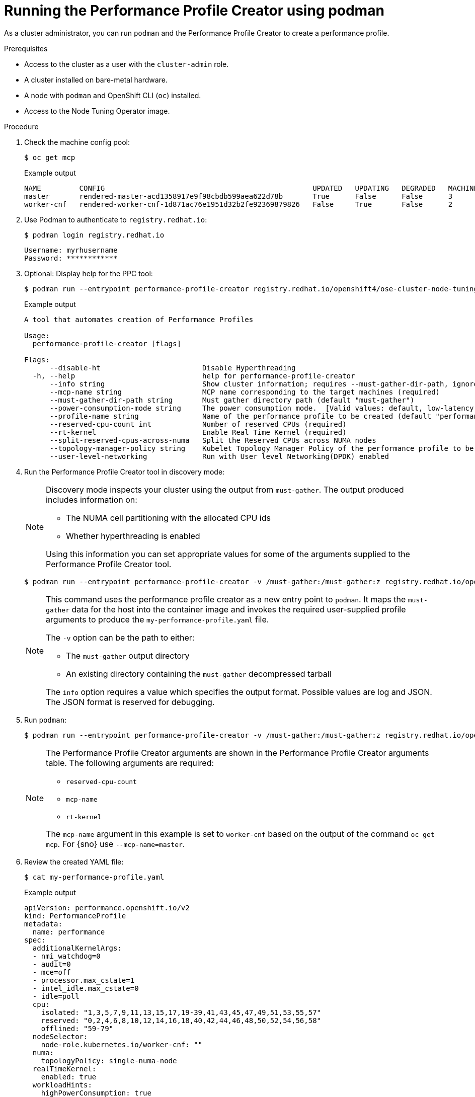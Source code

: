 // Module included in the following assemblies:
// Epic CNF-792 (4.8)
// * scalability_and_performance/cnf-create-performance-profiles.adoc

:_content-type: PROCEDURE
[id="running-the-performance-profile-profile-cluster-using-podman_{context}"]
= Running the Performance Profile Creator using podman

As a cluster administrator, you can run `podman` and the Performance Profile Creator to create a performance profile.

.Prerequisites

* Access to the cluster as a user with the `cluster-admin` role.
* A cluster installed on bare-metal hardware.
* A node with `podman` and OpenShift CLI (`oc`) installed.
* Access to the Node Tuning Operator image.

.Procedure

. Check the machine config pool:
+
[source,terminal]
----
$ oc get mcp
----
.Example output
+
[source,terminal]
----
NAME         CONFIG                                                 UPDATED   UPDATING   DEGRADED   MACHINECOUNT   READYMACHINECOUNT   UPDATEDMACHINECOUNT   DEGRADEDMACHINECOUNT   AGE
master       rendered-master-acd1358917e9f98cbdb599aea622d78b       True      False      False      3              3                   3                     0                      22h
worker-cnf   rendered-worker-cnf-1d871ac76e1951d32b2fe92369879826   False     True       False      2              1                   1                     0                      22h
----

. Use Podman to authenticate to `registry.redhat.io`:
+
[source,terminal]
----
$ podman login registry.redhat.io
----
+
[source,bash]
----
Username: myrhusername
Password: ************
----

. Optional: Display help for the PPC tool:
+
[source,terminal]
----
$ podman run --entrypoint performance-profile-creator registry.redhat.io/openshift4/ose-cluster-node-tuning-operator:v4.11 -h
----
+
.Example output
+
[source,terminal]
----
A tool that automates creation of Performance Profiles

Usage:
  performance-profile-creator [flags]

Flags:
      --disable-ht                        Disable Hyperthreading
  -h, --help                              help for performance-profile-creator
      --info string                       Show cluster information; requires --must-gather-dir-path, ignore the other arguments. [Valid values: log, json] (default "log")
      --mcp-name string                   MCP name corresponding to the target machines (required)
      --must-gather-dir-path string       Must gather directory path (default "must-gather")
      --power-consumption-mode string     The power consumption mode.  [Valid values: default, low-latency, ultra-low-latency] (default "default")
      --profile-name string               Name of the performance profile to be created (default "performance")
      --reserved-cpu-count int            Number of reserved CPUs (required)
      --rt-kernel                         Enable Real Time Kernel (required)
      --split-reserved-cpus-across-numa   Split the Reserved CPUs across NUMA nodes
      --topology-manager-policy string    Kubelet Topology Manager Policy of the performance profile to be created. [Valid values: single-numa-node, best-effort, restricted] (default "restricted")
      --user-level-networking             Run with User level Networking(DPDK) enabled
----

. Run the Performance Profile Creator tool in discovery mode:
+
[NOTE]
====
Discovery mode inspects your cluster using the output from `must-gather`. The output produced includes information on:

* The NUMA cell partitioning with the allocated CPU ids
* Whether hyperthreading is enabled

Using this information you can set appropriate values for some of the arguments supplied to the Performance Profile Creator tool.
====
+
[source,terminal]
----
$ podman run --entrypoint performance-profile-creator -v /must-gather:/must-gather:z registry.redhat.io/openshift4/ose-cluster-node-tuning-operator:v4.11 --info log --must-gather-dir-path /must-gather
----
+
[NOTE]
====
This command uses the performance profile creator as a new entry point to `podman`. It maps the `must-gather` data for the host into the container image and invokes the required user-supplied profile arguments to produce the `my-performance-profile.yaml` file.

The `-v` option can be the path to either:

* The `must-gather` output directory
* An existing directory containing the `must-gather` decompressed tarball

The `info` option requires a value which specifies the output format. Possible values are log and JSON. The JSON format is reserved for debugging.
====

. Run `podman`:
+
[source,terminal]
----
$ podman run --entrypoint performance-profile-creator -v /must-gather:/must-gather:z registry.redhat.io/openshift4/ose-cluster-node-tuning-operator:v4.11 --mcp-name=worker-cnf --reserved-cpu-count=20 --rt-kernel=true --split-reserved-cpus-across-numa=false --topology-manager-policy=single-numa-node --must-gather-dir-path /must-gather  --power-consumption-mode=ultra-low-latency > my-performance-profile.yaml
----
+
[NOTE]
====
The Performance Profile Creator arguments are shown in the Performance Profile Creator arguments table. The following arguments are required:

* `reserved-cpu-count`
* `mcp-name`
* `rt-kernel`

The `mcp-name` argument in this example is set to `worker-cnf` based on the output of the command `oc get mcp`. For {sno} use `--mcp-name=master`.
====

. Review the created YAML file:
+
[source,terminal]
----
$ cat my-performance-profile.yaml
----
.Example output
+
[source,yaml]
----
apiVersion: performance.openshift.io/v2
kind: PerformanceProfile
metadata:
  name: performance
spec:
  additionalKernelArgs:
  - nmi_watchdog=0
  - audit=0
  - mce=off
  - processor.max_cstate=1
  - intel_idle.max_cstate=0
  - idle=poll
  cpu:
    isolated: "1,3,5,7,9,11,13,15,17,19-39,41,43,45,47,49,51,53,55,57"
    reserved: "0,2,4,6,8,10,12,14,16,18,40,42,44,46,48,50,52,54,56,58"
    offlined: "59-79"
  nodeSelector:
    node-role.kubernetes.io/worker-cnf: ""
  numa:
    topologyPolicy: single-numa-node
  realTimeKernel:
    enabled: true
  workloadHints:
    highPowerConsumption: true
    realtime: true
----

. Apply the generated profile:
+
[source,terminal]
----
$ oc apply -f my-performance-profile.yaml
----
